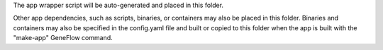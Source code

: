 The app wrapper script will be auto-generated and placed in this folder. 

Other app dependencies, such as scripts, binaries, or containers may also be placed in this folder. Binaries and containers may also be specified in the config.yaml file and built or copied to this folder when the app is built with the "make-app" GeneFlow command.
